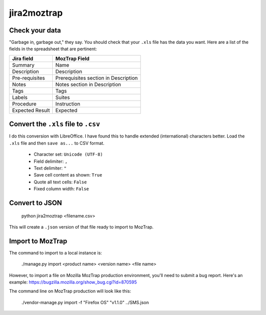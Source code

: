 jira2moztrap
============

Check your data
---------------

"Garbage in, garbage out," they say.  You should check that your ``.xls`` file
has the data you want.  Here are a list of the fields in the spreadsheet that
are pertinent:

+-----------------+--------------------------------------+
| Jira field      | MozTrap Field                        |
+=================+======================================+
| Summary         | Name                                 |
+-----------------+--------------------------------------+
| Description     | Description                          |
+-----------------+--------------------------------------+
| Pre-requisites  | Prerequisites section in Description |
+-----------------+--------------------------------------+
| Notes           | Notes section in Description         |
+-----------------+--------------------------------------+
| Tags            | Tags                                 |
+-----------------+--------------------------------------+
| Labels          | Suites                               |
+-----------------+--------------------------------------+
| Procedure       | Instruction                          |
+-----------------+--------------------------------------+
| Expected Result |  Expected                            |
+-----------------+--------------------------------------+


Convert the ``.xls`` file to ``.csv``
-------------------------------------

I do this conversion with LibreOffice.  I have found this to handle
extended (international) characters better.  Load the ``.xls`` file
and then ``save as...`` to CSV format.

   * Character set: ``Unicode (UTF-8)``
   * Field delimiter: ``,``
   * Text delimiter: ``"``
   * Save cell content as shown: ``True``
   * Quote all text cells: ``False``
   * Fixed column width: ``False``

Convert to JSON
---------------

    python jira2moztrap <filename.csv>

This will create a ``.json`` version of that file ready to import to MozTrap.

Import to MozTrap
-----------------

The command to import to a local instance is:

    ./manage.py import <product name> <version name> <file name>

However, to import a file on Mozilla MozTrap production environment, you'll
need to submit a bug report.  Here's an example: https://bugzilla.mozilla.org/show_bug.cgi?id=870595

The command line on MozTrap production will look like this:

    ./vendor-manage.py import -f "Firefox OS" "v1.1.0" ../SMS.json

